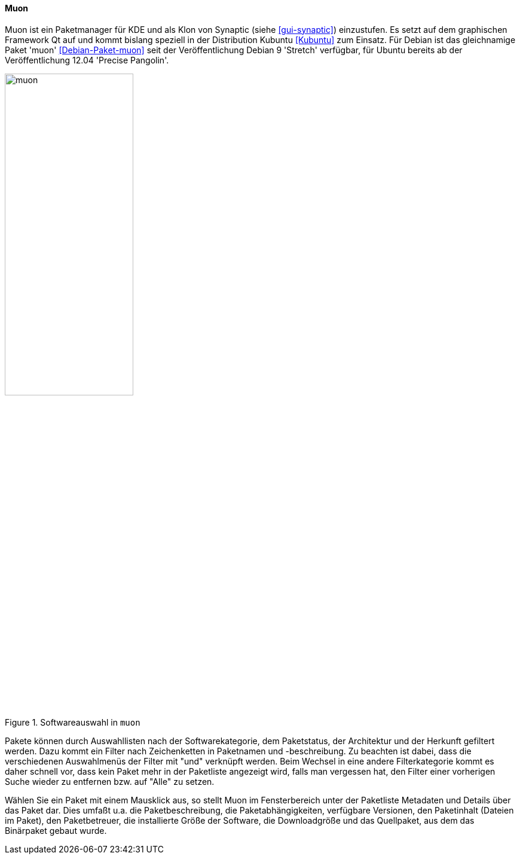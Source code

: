 // Datei: ./werkzeuge/werkzeuge-zur-paketverwaltung-ueberblick/gui-zur-paketverwaltung/muon.adoc

// Baustelle: Fertig

[[gui-muon]]

==== Muon ====

// Stichworte für den Index
(((Debianpaket, muon)))
(((Kubuntu)))
(((Muon)))
(((Synaptic)))
(((Ubuntupaket, muon)))

Muon ist ein Paketmanager für KDE und als Klon von Synaptic (siehe
<<gui-synaptic>>) einzustufen. Es setzt auf dem graphischen Framework Qt
auf und kommt bislang speziell in der Distribution Kubuntu <<Kubuntu>>
zum Einsatz. Für Debian ist das gleichnamige Paket 'muon'
<<Debian-Paket-muon>> seit der Veröffentlichung Debian 9 'Stretch'
verfügbar, für Ubuntu bereits ab der Veröffentlichung 12.04 'Precise
Pangolin'.

.Softwareauswahl in `muon`
image::werkzeuge/werkzeuge-zur-paketverwaltung-ueberblick/gui-zur-paketverwaltung/muon.png[id="fig.muon", width="50%"]

Pakete können durch Auswahllisten nach der Softwarekategorie, dem
Paketstatus, der Architektur und der Herkunft gefiltert werden. Dazu
kommt ein Filter nach Zeichenketten in Paketnamen und -beschreibung.  Zu
beachten ist dabei, dass die verschiedenen Auswahlmenüs der Filter mit
"und" verknüpft werden. Beim Wechsel in eine andere Filterkategorie
kommt es daher schnell vor, dass kein Paket mehr in der Paketliste
angezeigt wird, falls man vergessen hat, den Filter einer vorherigen
Suche wieder zu entfernen bzw. auf "Alle" zu setzen.

Wählen Sie ein Paket mit einem Mausklick aus, so stellt Muon im
Fensterbereich unter der Paketliste Metadaten und Details über das Paket
dar. Dies umfaßt u.a. die Paketbeschreibung, die Paketabhängigkeiten,
verfügbare Versionen, den Paketinhalt (Dateien im Paket), den
Paketbetreuer, die installierte Größe der Software, die Downloadgröße
und das Quellpaket, aus dem das Binärpaket gebaut wurde.

// Datei (Ende): ./werkzeuge/werkzeuge-zur-paketverwaltung-ueberblick/gui-zur-paketverwaltung/muon.adoc

